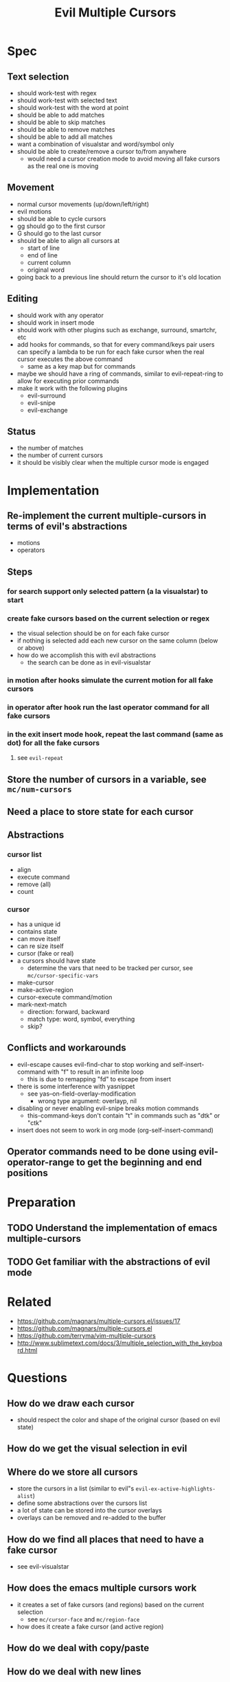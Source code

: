 #+TITLE: Evil Multiple Cursors

* Spec
** Text selection
- should work-test with regex
- should work-test with selected text
- should work-test with the word at point
- should be able to add matches
- should be able to skip matches
- should be able to remove matches
- should be able to add all matches
- want a combination of visualstar and word/symbol only
- should be able to create/remove a cursor to/from anywhere
  - would need a cursor creation mode to avoid moving all fake cursors as the real one is moving
** Movement
- normal cursor movements (up/down/left/right)
- evil motions
- should be able to cycle cursors
- gg should go to the first cursor
- G should go to the last cursor
- should be able to align all cursors at 
  - start of line
  - end of line
  - current column
  - original word
- going back to a previous line should return the cursor to it's old location
** Editing
- should work with any operator
- should work in insert mode
- should work with other plugins such as exchange, surround, smartchr, etc
- add hooks for commands, so that for every command/keys pair users can specify a lambda to be run for each fake cursor when the real cursor executes the above command
  - same as a key map but for commands
- maybe we should have a ring of commands, similar to evil-repeat-ring to allow for executing prior commands
- make it work with the following plugins
  - evil-surround
  - evil-snipe
  - evil-exchange
** Status
- the number of matches
- the number of current cursors
- it should be visibly clear when the multiple cursor mode is engaged
* Implementation
** Re-implement the current multiple-cursors in terms of evil's abstractions
- motions
- operators
** Steps
*** for search support only selected pattern (a la visualstar) to start
*** create fake cursors based on the current selection or regex
- the visual selection should be on for each fake cursor
- if nothing is selected add each new cursor on the same column (below or above)
- how do we accomplish this with evil abstractions
  - the search can be done as in evil-visualstar
*** in motion after hooks simulate the current motion for all fake cursors
*** in operator after hook run the last operator command for all fake cursors
*** in the exit insert mode hook, repeat the last command (same as dot) for all the fake cursors
**** see ~evil-repeat~ 
** Store the number of cursors in a variable, see ~mc/num-cursors~
** Need a place to store state for each cursor
** Abstractions


*** cursor list
- align
- execute command
- remove (all)
- count
*** cursor
- has a unique id
- contains state
- can move itself
- can re size itself
- cursor (fake or real)
- a cursors should have state 
  - determine the vars that need to be tracked per cursor, see ~mc/cursor-specific-vars~
- make-cursor
- make-active-region
- cursor-execute command/motion
- mark-next-match
  - direction: forward, backward
  - match type: word, symbol, everything
  - skip?
** Conflicts and workarounds
- evil-escape causes evil-find-char to stop working and self-insert-command with "f" to result in an infinite loop
  - this is due to remapping "fd" to escape from insert
- there is some interference with yasnippet
  - see yas--on-field-overlay-modification
    - wrong type argument: overlayp, nil
- disabling or never enabling evil-snipe breaks motion commands
  - this-command-keys don't contain "t" in commands such as "dtk" or "ctk"
- insert does not seem to work in org mode (org-self-insert-command)
** Operator commands need to be done using evil-operator-range to get the beginning and end positions
* Preparation
** TODO Understand the implementation of emacs multiple-cursors
** TODO Get familiar with the abstractions of evil mode
* Related
- https://github.com/magnars/multiple-cursors.el/issues/17
- https://github.com/magnars/multiple-cursors.el
- https://github.com/terryma/vim-multiple-cursors
- http://www.sublimetext.com/docs/3/multiple_selection_with_the_keyboard.html
* Questions
** How do we draw each cursor
- should respect the color and shape of the original cursor (based on evil state)
** How do we get the visual selection in evil
** Where do we store all cursors
- store the cursors in a list (similar to evil"s ~evil-ex-active-highlights-alist~)
- define some abstractions over the cursors list
- a lot of state can be stored into the cursor overlays
- overlays can be removed and re-added to the buffer 
** How do we find all places that need to have a fake cursor
- see evil-visualstar
** How does the emacs multiple cursors work
- it creates a set of fake cursors (and regions) based on the current selection
  - see ~mc/cursor-face~ and ~mc/region-face~
- how does it create a fake cursor (and active region)
** How do we deal with copy/paste
** How do we deal with new lines
** How do I set up the environment for developing the plugin
- unit tests
- messages/debug
- install
- reload on changes
** What happens to the cursors that are off screen
* Development
** TODO Implement only prev and next based on the visual selection
- draw the cursors
- second escape should remove all fake cursors
- should be able to add a cursor for next match or show a warning message
- should be able to add a cursor for prev match or show a warning message
- should be able to add a cursor for all matches or show a warning message
- add tests
*** Behavior
**** pressing (create-next-cursor/create-prev-cursor) the first time
- output error if there is no visual selection
- output error if the visual selection is not of a supported type (inline)
- store the selected pattern
- create fake cursor at point (end of visual selection)
- store state for the current fake cursor
- remove the visual selection
- move cursor to the pattern match (end of it)
**** pressing (create-next-cursor/create-prev-cursor) subsequent times
- output error if there are no more matches or if the next match is a fake cursor
- create the next fake cursor at point
- store state for the current fake cursor
- move cursor to the next pattern match (wrap)
** TODO Implement motions for the fake and real cursors
- all evil motions should work for all cursors
- other motions that are built using evil abstractions should work such as %, etc
- after exiting insert the cursor moves to the left one char: need to do the same for all fake cursors
- add tests
** Implement operators
- all built in operators should work
- all operators implemented using evil abstractions should work
- add tests
** Keep the visual selection and ensure that making a visual selection works for all cursors
- second escape should clear the cursors (if visual selection)
- first escape should clear the visual selection (if any)
- draw the visual selection for each cursor
- add tests
** Implement prev and next based on the word/WORD/symbol at cursor as well
- add tests
** Implement skip when adding cursors
** Add ability to wrap around when doing next or prev
** Add ability to create cursors for all matches
** Handle the insert mode
- all operations performed in insert state should happen for all cursors
** Ensure undo/redo works properly for all changes and all cursors
- after undo position the cursors in the proper places
